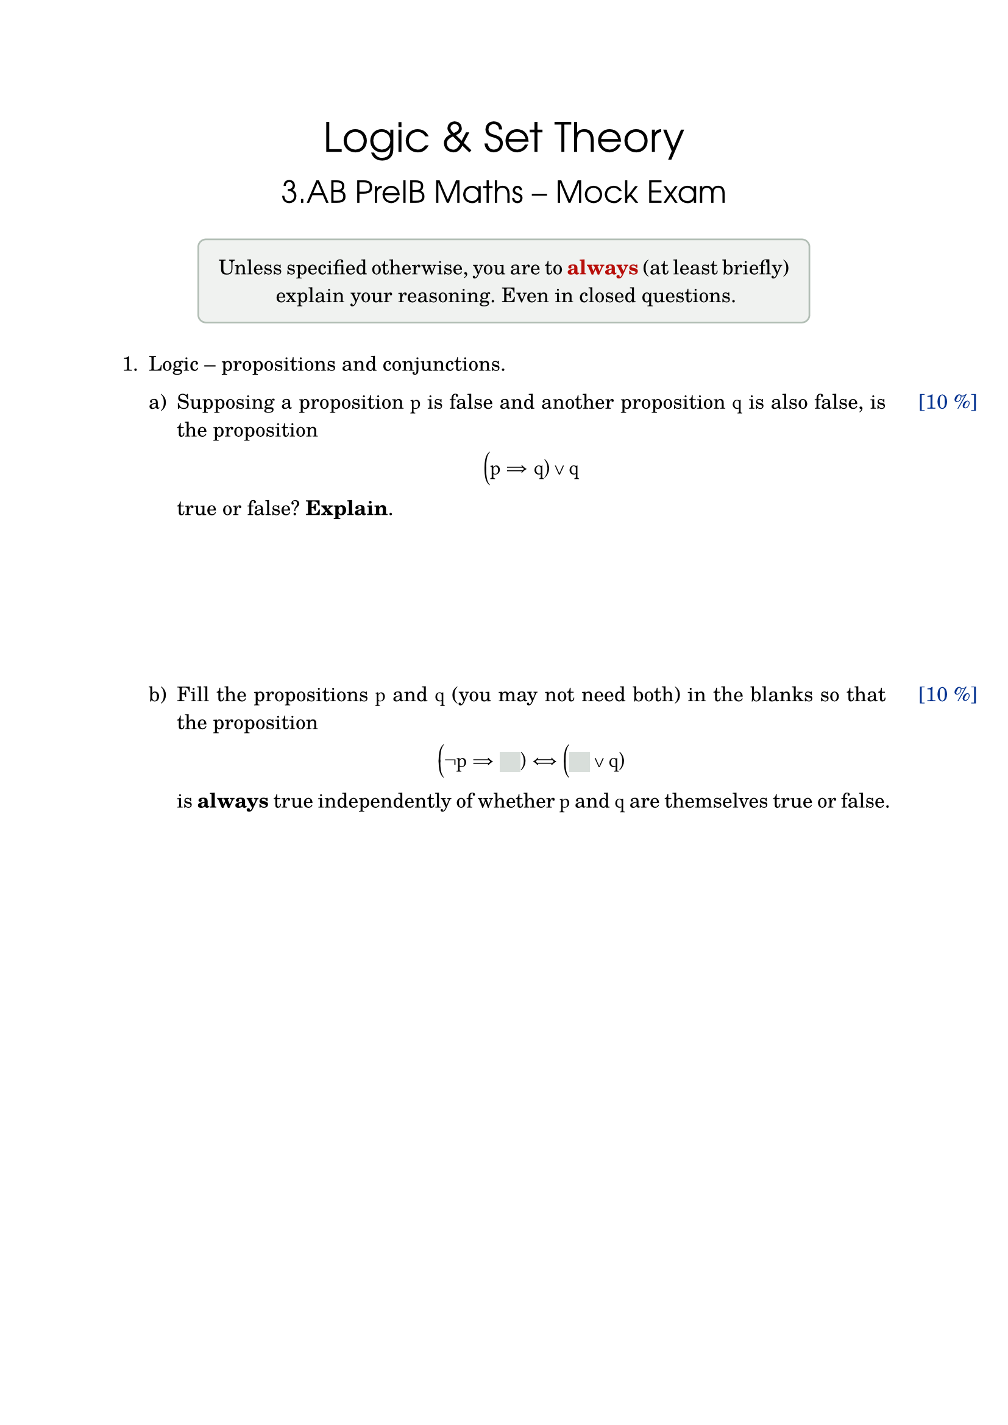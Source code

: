 // Define custom colors
#let crimson = rgb("#B80F0A")
#let airblue = rgb("#00308F")
#let mintgreen = rgb("#98FB98")
#let ashgray = rgb("#B2BEB5")

// Set page and fonts
#set page(
  paper: "a4",
  margin: (x: 1in, y: 1in),
  header: context {
    let current-page = counter(page).get().first()
    if current-page > 1 [
      Mock Exam
      #h(1fr)
      Page #current-page of 5
      #h(1fr)
      #datetime.today().display("[month repr:long] [day], [year]")
      #v(-8pt)
      #line(length: 100%, stroke: .5pt + ashgray)
    ]
  }
)
#show math.equation: set text(
  font: "TeX Gyre Schola Math",
  size: 12pt
)
#show raw: set text(
  font: "TeX Gyre Cursor",
  size: 12pt
)
#set par(
  justify: true
)

// Points function
#let points(number) = {
    place(
      top + right,
      dx: 1in - 18pt,
    )[#text(airblue)[[#number %]]]
}

// Blank box
#let blank(width: 12pt) = {
  box(
    fill: ashgray.transparentize(50%),
    width: width,
    height: 12pt,
    baseline: 3pt
  )
}

// Title
#set text(
  font: "TeX Gyre Adventor",
  size: 24pt
)
#align(center)[
  Logic & Set Theory
]
#v(-12pt)
#align(center)[
  #text(size: 18pt)[3.AB PreIB Maths -- Mock Exam]
]
#set text(
  font: "TeX Gyre Schola",
  size: 12pt
)

// Warning
#align(center)[
  #box(
    stroke: 1pt + ashgray,
    radius: 10%,
    width: 80%,
    inset: 12pt,
    fill: ashgray.transparentize(80%)
  )[
    Unless specified otherwise, you are to #text(crimson)[*always*] (at least
    briefly) explain your reasoning. Even in closed questions.
  ]
]
#v(12pt)
#enum(numbering: "1.")[
  Logic -- propositions and conjunctions.
  #v(6pt)
  #enum(numbering: "a)", enum.item(1)[
    #points(10)
    Supposing a proposition $p$ is false and another proposition $q$ is also
    false, is the proposition
    #align(center)[
      $(p => q) or q$
    ]
    true or false? *Explain*.
    #v(30%)
  ],
  enum.item(2)[
    #points(10)
    Fill the propositions $p$ and $q$ (you may not need both) in the blanks so
    that the proposition
    #align(center)[
      $(not p => #blank()) <=> (#blank() or q)$
    ]
    is *always* true independently of whether $p$ and $q$ are themselves true or
    false.
  ]
)]
#pagebreak()

